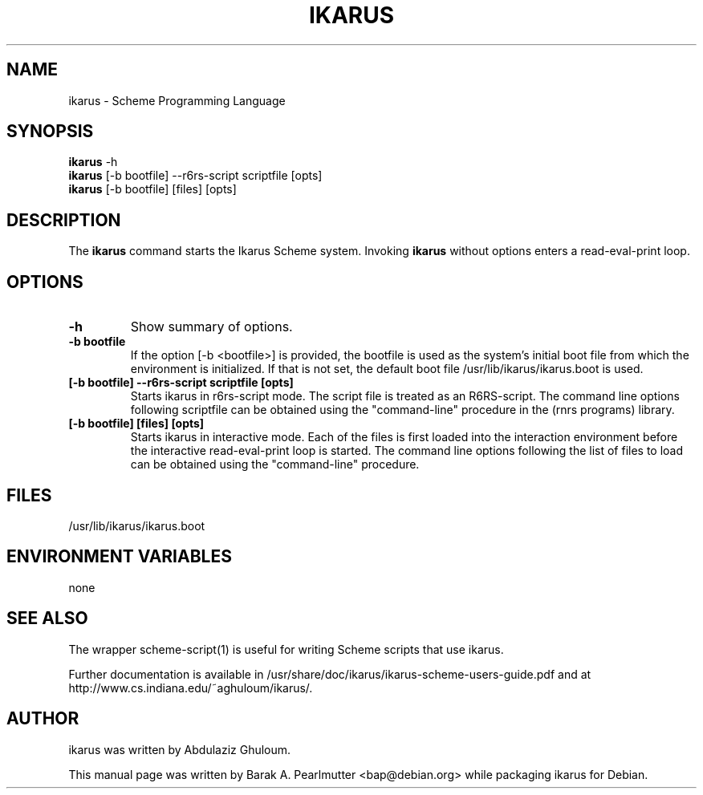 .\"                                      Hey, EMACS: -*- nroff -*-
.\" First parameter, NAME, should be all caps
.\" Second parameter, SECTION, should be 1-8, maybe w/ subsection
.\" other parameters are allowed: see man(7), man(1)
.TH IKARUS 1 "November 27, 2007"
.\" Please adjust this date whenever revising the manpage.
.\"
.\" Some roff macros, for reference:
.\" .nh        disable hyphenation
.\" .hy        enable hyphenation
.\" .ad l      left justify
.\" .ad b      justify to both left and right margins
.\" .nf        disable filling
.\" .fi        enable filling
.\" .br        insert line break
.\" .sp <n>    insert n+1 empty lines
.\" for manpage-specific macros, see man(7)
.SH NAME
ikarus \- Scheme Programming Language
.SH SYNOPSIS
.B ikarus
.RI -h
.br
.B ikarus
[-b bootfile] --r6rs-script scriptfile [opts]
.br
.B ikarus
[-b bootfile] [files] [opts]
.SH DESCRIPTION
The
.B ikarus
command starts the Ikarus Scheme system.
Invoking \fBikarus\fP without options enters a read-eval-print loop.
.SH OPTIONS
.TP
.B \-h
Show summary of options.
.TP
.B \-b bootfile
If the option [-b <bootfile>] is provided, the bootfile is used as the
system's initial boot file from which the environment is initialized.
If that is not set, the default boot file /usr/lib/ikarus/ikarus.boot
is used.
.TP
.B [\-b bootfile] \--r6rs-script scriptfile [opts]
Starts ikarus in r6rs-script mode.  The script file is treated as an
R6RS-script.  The command line options following scriptfile can be
obtained using the "command-line" procedure in the (rnrs programs)
library.
.TP
.B [\-b bootfile] [files] [opts]
Starts ikarus in interactive mode.  Each of the files is first loaded
into the interaction environment before the interactive
read-eval-print loop is started.  The command line options following
the list of files to load can be obtained using the "command-line"
procedure.
.SH FILES
/usr/lib/ikarus/ikarus.boot
.SH ENVIRONMENT VARIABLES
none
.SH SEE ALSO
The wrapper scheme-script(1) is useful for writing Scheme scripts that
use ikarus.
.PP
Further documentation is available in
/usr/share/doc/ikarus/ikarus-scheme-users-guide.pdf and at
http://www.cs.indiana.edu/~aghuloum/ikarus/.
.SH AUTHOR
ikarus was written by Abdulaziz Ghuloum.
.PP
This manual page was written by Barak A. Pearlmutter <bap@debian.org>
while packaging ikarus for Debian.
